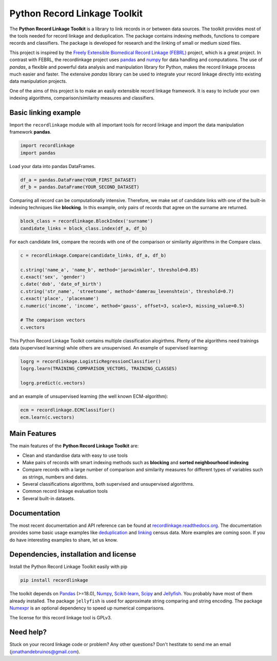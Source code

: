 Python Record Linkage Toolkit
=============================

The **Python Record Linkage Toolkit** is a library to link records in or
between data sources. The toolkit provides most of the tools needed for
record linkage and deduplication. The package contains indexing methods,
functions to compare records and classifiers. The package is developed for
research and the linking of small or medium sized files.

This project is inspired by the `Freely Extensible Biomedical Record Linkage
(FEBRL) <https://sourceforge.net/projects/febrl/>`__ project, which is a great
project. In contrast with FEBRL, the recordlinkage project uses `pandas
<http://pandas.pydata.org/>`__ and `numpy <http://www.numpy.org/>`__ for  data
handling and computations. The use of *pandas*, a flexible and powerful data
analysis and manipulation library for Python, makes the record linkage process
much easier and faster. The extensive *pandas* library can be used to
integrate your record linkage directly into existing data manipulation
projects.

One of the aims of this project is to make an easily extensible record 
linkage framework. It is easy to include your own indexing algorithms,
comparison/similarity measures and classifiers.


Basic linking example
---------------------

Import the ``recordlinkage`` module with all important tools for record
linkage and import the data manipulation framework **pandas**.

.. code:: python

    import recordlinkage
    import pandas

Load your data into pandas DataFrames. 

.. code:: python

    df_a = pandas.DataFrame(YOUR_FIRST_DATASET)
    df_b = pandas.DataFrame(YOUR_SECOND_DATASET)

Comparing all record can be computationally intensive. Therefore, we make 
set of candidate links with one of the built-in indexing techniques like
**blocking**. In this example, only pairs of records that agree on the surname
are returned.

.. code:: python

    block_class = recordlinkage.BlockIndex('surname')
    candidate_links = block_class.index(df_a, df_b)

For each candidate link, compare the records with one of the
comparison or similarity algorithms in the Compare class.

.. code:: python

    c = recordlinkage.Compare(candidate_links, df_a, df_b)

    c.string('name_a', 'name_b', method='jarowinkler', threshold=0.85)
    c.exact('sex', 'gender')
    c.date('dob', 'date_of_birth')
    c.string('str_name', 'streetname', method='damerau_levenshtein', threshold=0.7)
    c.exact('place', 'placename')
    c.numeric('income', 'income', method='gauss', offset=3, scale=3, missing_value=0.5)

    # The comparison vectors
    c.vectors

This Python Record Linkage Toolkit contains multiple classification alogirthms.
Plenty of the algorithms need trainings data (supervised learning) while
others are unsupervised. An example of supervised learning:

.. code:: python

    logrg = recordlinkage.LogisticRegressionClassifier()
    logrg.learn(TRAINING_COMPARISON_VECTORS, TRAINING_CLASSES)

    logrg.predict(c.vectors)

and an example of unsupervised learning (the well known ECM-algorithm):

.. code:: python

    ecm = recordlinkage.ECMClassifier()
    ecm.learn(c.vectors)

Main Features
-------------

The main features of the **Python Record Linkage Toolkit** are:


-  Clean and standardise data with easy to use tools
-  Make pairs of records with smart indexing methods such as
   **blocking** and **sorted neighbourhood indexing**
-  Compare records with a large number of comparison and similarity
   measures for different types of variables such as strings, numbers and dates.
-  Several classifications algorithms, both supervised and unsupervised
   algorithms.
-  Common record linkage evaluation tools
-  Several built-in datasets. 

Documentation 
-------------

The most recent documentation and API reference can be found at
`recordlinkage.readthedocs.org
<http://recordlinkage.readthedocs.org/en/latest/>`__. The documentation
provides some basic usage examples like deduplication_ and linking_ census
data. More examples are coming soon. If you do have interesting examples to
share, let  us know.

.. _deduplication: http://recordlinkage.readthedocs.io/en/latest/notebooks/data_deduplication.html
.. _linking: http://recordlinkage.readthedocs.io/en/latest/notebooks/link_two_dataframes.html

Dependencies, installation and license
--------------------------------------

|pypi| |travis| |codecov|

.. |travis| image:: https://travis-ci.org/J535D165/recordlinkage.svg?branch=master
    :target: https://travis-ci.org/J535D165/recordlinkage

.. |pypi| image:: https://badge.fury.io/py/recordlinkage.svg
    :target: https://pypi.python.org/pypi/recordlinkage/
    
.. |codecov| image:: https://codecov.io/gh/J535D165/recordlinkage/branch/master/graph/badge.svg
  :target: https://codecov.io/gh/J535D165/recordlinkage

Install the Python Record Linkage Toolkit easily with pip

.. code:: sh

    pip install recordlinkage

The toolkit depends on Pandas_ (>=18.0), Numpy_, `Scikit-learn`_, Scipy_ and
Jellyfish_. You probably have most of them already installed. The package
``jellyfish`` is used for approximate string comparing and string encoding.
The package Numexpr_ is an optional dependency to speed up numerical
comparisons.

.. _Numpy: http://www.numpy.org
.. _Pandas: https://github.com/pydata/pandas
.. _Scipy: https://www.scipy.org/
.. _Scikit-learn: http://scikit-learn.org/
.. _Jellyfish: https://github.com/jamesturk/jellyfish
.. _Numexpr: https://github.com/pydata/numexpr

The license for this record linkage tool is GPLv3.

Need help?
----------

Stuck on your record linkage code or problem? Any other questions? Don't
hestitate to send me an email (jonathandebruinos@gmail.com).
